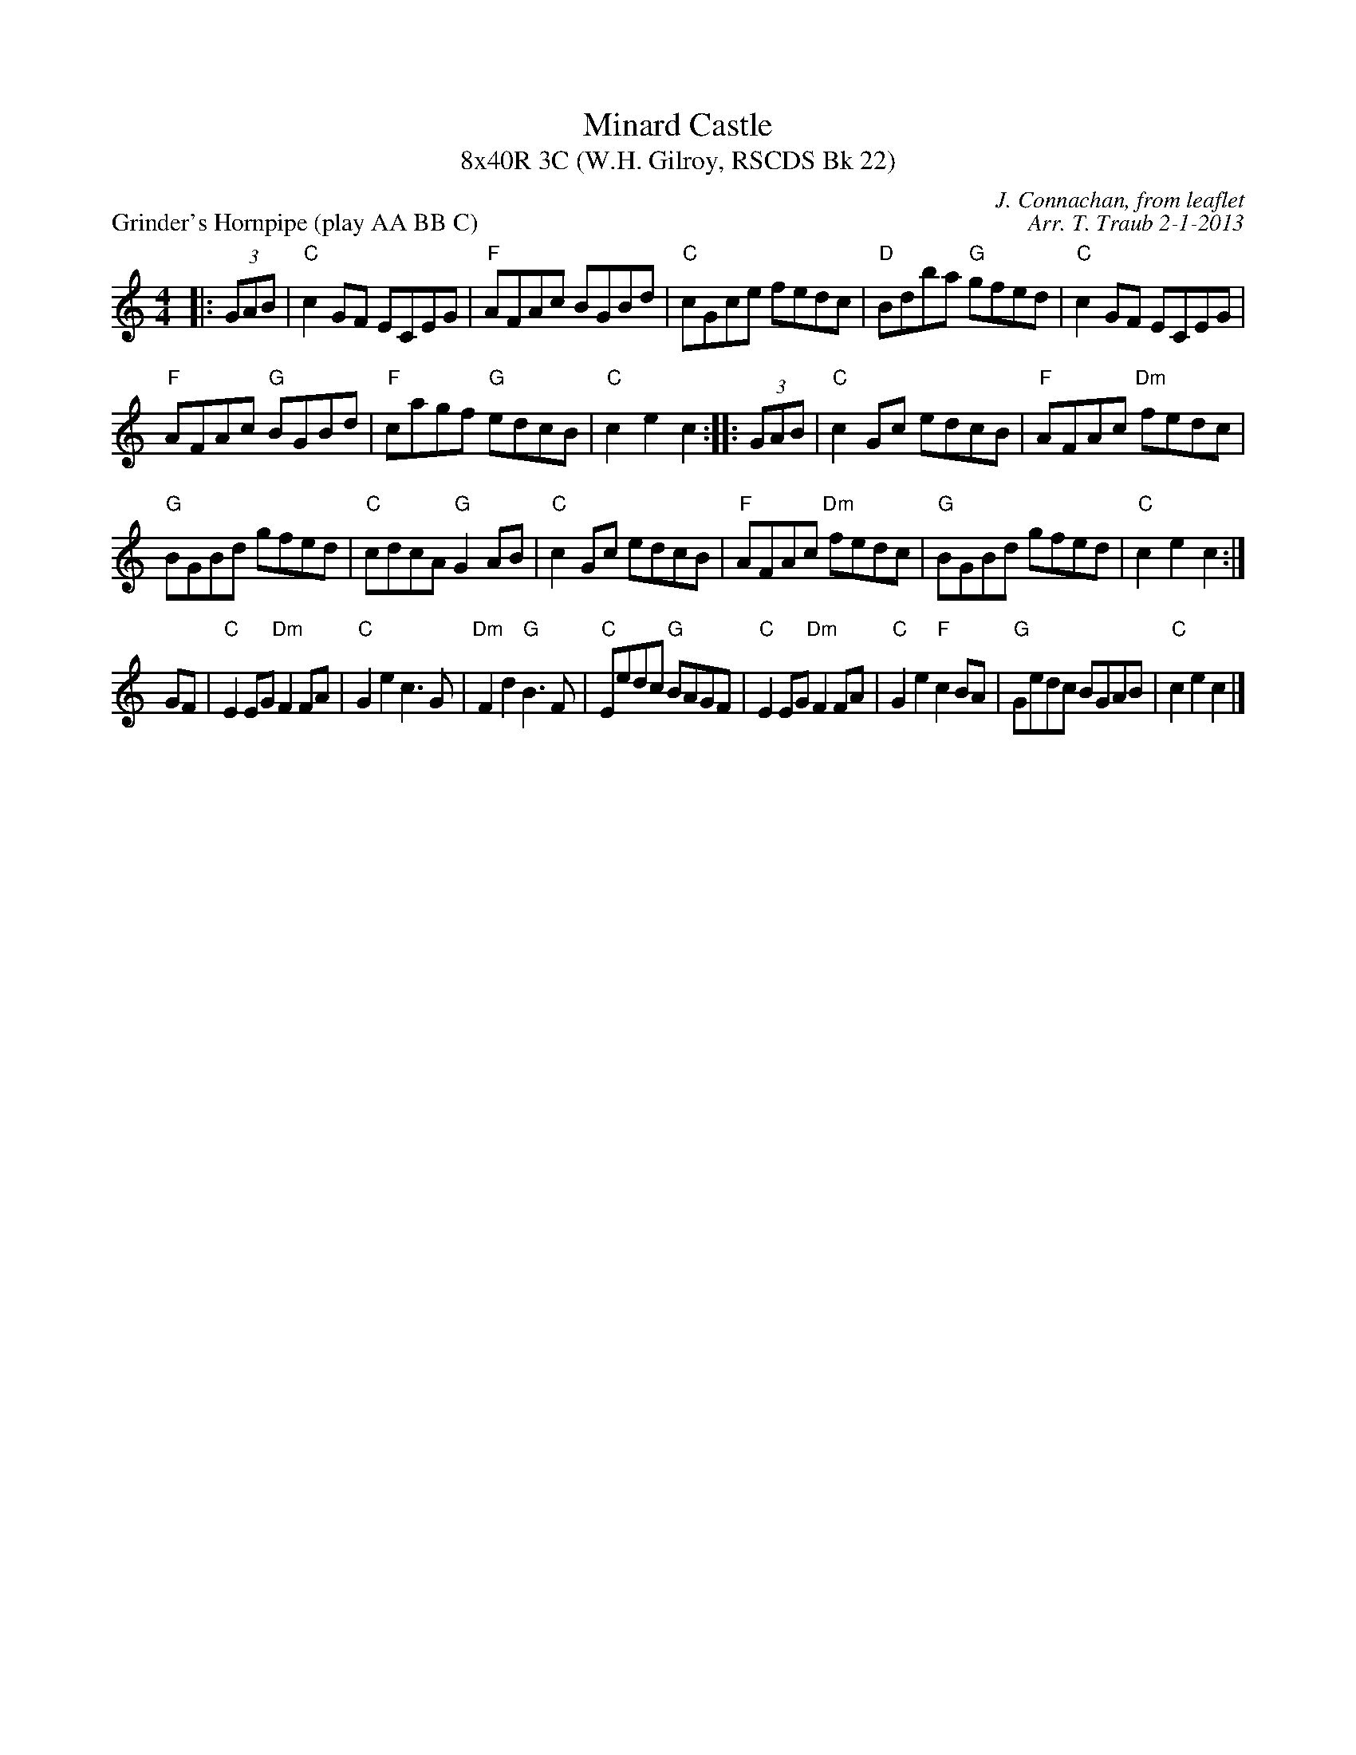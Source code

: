 X: 1
T: Minard Castle
T: 8x40R 3C (W.H. Gilroy, RSCDS Bk 22)
P: Grinder's Hornpipe (play AA BB C)
C: J. Connachan, from leaflet
C: Arr. T. Traub 2-1-2013
R: reel
M: 4/4
K: C
L: 1/8
|: (3GAB|"C"c2 GF ECEG|"F"AFAc BGBd|"C"cGce fedc|"D"Bdba "G"gfed|"C"c2 GF ECEG|
"F"AFAc "G"BGBd|"F"cagf "G"edcB|"C"c2 e2 c2 :||: (3GAB|"C"c2 Gc edcB|"F"AFAc "Dm"fedc|
"G"BGBd gfed|"C"cdcA "G"G2 AB|"C"c2 Gc edcB|"F"AFAc "Dm"fedc|"G"BGBd gfed|"C"c2 e2 c2 :|
GF|"C"E2 EG "Dm"F2 FA|"C"G2 e2 c2 > G2|"Dm"F2 d2 "G"B2>F2|"C"Eedc "G"BAGF|"C"E2 EG "Dm"F2 FA|"C"G2 e2 "F"c2 BA|"G"Gedc BGAB|"C"c2 e2 c2 |]

